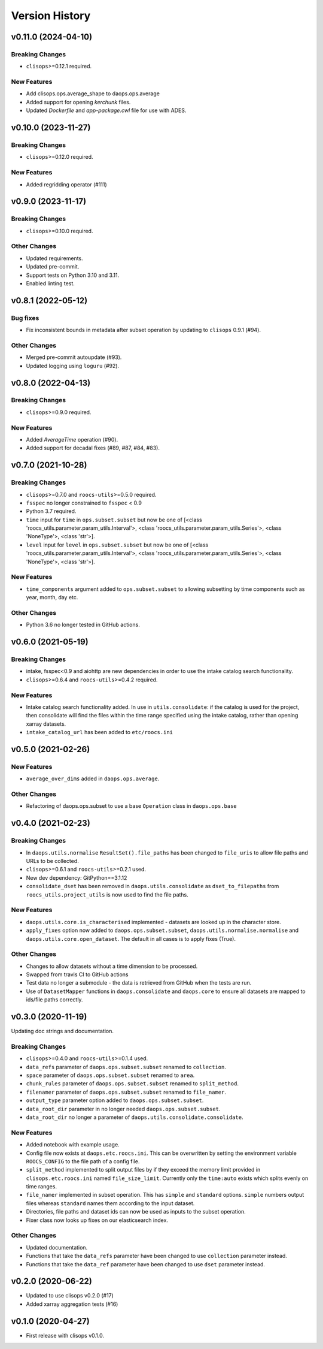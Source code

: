 Version History
===============

v0.11.0 (2024-04-10)
--------------------

Breaking Changes
^^^^^^^^^^^^^^^^

* ``clisops``>=0.12.1 required.

New Features
^^^^^^^^^^^^

* Add clisops.ops.average_shape to daops.ops.average
* Added support for opening `kerchunk` files.
* Updated `Dockerfile` and `app-package.cwl` file for use with ADES.

v0.10.0 (2023-11-27)
-------------------

Breaking Changes
^^^^^^^^^^^^^^^^
* ``clisops``>=0.12.0 required.

New Features
^^^^^^^^^^^^

* Added regridding operator (#111)


v0.9.0 (2023-11-17)
-------------------

Breaking Changes
^^^^^^^^^^^^^^^^
* ``clisops``>=0.10.0 required.

Other Changes
^^^^^^^^^^^^^
* Updated requirements.
* Updated pre-commit.
* Support tests on Python 3.10 and 3.11.
* Enabled linting test.


v0.8.1 (2022-05-12)
-------------------

Bug fixes
^^^^^^^^^
* Fix inconsistent bounds in metadata after subset operation by updating to ``clisops`` 0.9.1 (#94).

Other Changes
^^^^^^^^^^^^^
* Merged pre-commit autoupdate (#93).
* Updated logging using ``loguru`` (#92).

v0.8.0 (2022-04-13)
-------------------
Breaking Changes
^^^^^^^^^^^^^^^^
* ``clisops``>=0.9.0 required.

New Features
^^^^^^^^^^^^
* Added `AverageTime` operation (#90).
* Added support for decadal fixes (#89, #87, #84, #83).


v0.7.0 (2021-10-28)
-------------------
Breaking Changes
^^^^^^^^^^^^^^^^
* ``clisops``>=0.7.0 and ``roocs-utils``>=0.5.0 required.
* ``fsspec`` no longer constrained to ``fsspec`` < 0.9
* Python 3.7 required.
* ``time`` input for ``time`` in ``ops.subset.subset`` but now be one of [<class 'roocs_utils.parameter.param_utils.Interval'>, <class 'roocs_utils.parameter.param_utils.Series'>, <class 'NoneType'>, <class 'str'>].
* ``level`` input for ``level`` in ``ops.subset.subset`` but now be one of [<class 'roocs_utils.parameter.param_utils.Interval'>, <class 'roocs_utils.parameter.param_utils.Series'>, <class 'NoneType'>, <class 'str'>].

New Features
^^^^^^^^^^^^
* ``time_components`` argument added to ``ops.subset.subset`` to allowing subsetting by time components such as year, month, day etc.

Other Changes
^^^^^^^^^^^^^
* Python 3.6 no longer tested in GitHub actions.

v0.6.0 (2021-05-19)
-------------------
Breaking Changes
^^^^^^^^^^^^^^^^
* intake, fsspec<0.9 and aiohttp are new dependencies in order to use the intake catalog search functionality.
* ``clisops``>=0.6.4 and ``roocs-utils``>=0.4.2 required.

New Features
^^^^^^^^^^^^
* Intake catalog search functionality added. In use in ``utils.consolidate``: if the catalog is used for the project, then consolidate will find the files within the time range specified using the intake catalog, rather than opening xarray datasets.
* ``intake_catalog_url`` has been added to ``etc/roocs.ini``

v0.5.0 (2021-02-26)
-------------------

New Features
^^^^^^^^^^^^
* ``average_over_dims`` added in ``daops.ops.average``.

Other Changes
^^^^^^^^^^^^^
* Refactoring of daops.ops.subset to use a base ``Operation`` class in ``daops.ops.base``


v0.4.0 (2021-02-23)
-------------------

Breaking Changes
^^^^^^^^^^^^^^^^
* In ``daops.utils.normalise`` ``ResultSet().file_paths`` has been changed to ``file_uris`` to allow file paths and URLs to be collected.
* ``clisops``>=0.6.1 and ``roocs-utils``>=0.2.1 used.
* New dev dependency: GitPython==3.1.12
* ``consolidate_dset`` has been removed in ``daops.utils.consolidate`` as ``dset_to_filepaths`` from ``roocs_utils.project_utils`` is now used to find the file paths.

New Features
^^^^^^^^^^^^
* ``daops.utils.core.is_characterised`` implemented - datasets are looked up in the character store.
* ``apply_fixes`` option now added to ``daops.ops.subset.subset``, ``daops.utils.normalise.normalise`` and ``daops.utils.core.open_dataset``. The default in all cases is to apply fixes (True).

Other Changes
^^^^^^^^^^^^^
* Changes to allow datasets without a time dimension to be processed.
* Swapped from travis CI to GitHub actions
* Test data no longer a submodule - the data is retrieved from GitHub when the tests are run.
* Use of ``DatasetMapper`` functions in ``daops.consolidate`` and ``daops.core`` to ensure all datasets are mapped to ids/file paths correctly.


v0.3.0 (2020-11-19)
-------------------

Updating doc strings and documentation.

Breaking Changes
^^^^^^^^^^^^^^^^
* ``clisops``>=0.4.0 and ``roocs-utils``>=0.1.4 used.
* ``data_refs`` parameter of ``daops.ops.subset.subset`` renamed to ``collection``.
* ``space`` parameter of ``daops.ops.subset.subset`` renamed to ``area``.
* ``chunk_rules`` parameter of ``daops.ops.subset.subset`` renamed to ``split_method``.
* ``filenamer`` parameter of ``daops.ops.subset.subset`` renamed to ``file_namer``.
* ``output_type`` parameter option added to ``daops.ops.subset.subset``.
* ``data_root_dir`` parameter in no longer needed ``daops.ops.subset.subset``.
* ``data_root_dir`` no longer a parameter of ``daops.utils.consolidate.consolidate``.


New Features
^^^^^^^^^^^^
* Added notebook with example usage.
* Config file now exists at ``daops.etc.roocs.ini``. This can be overwritten by setting the environment variable
  ``ROOCS_CONFIG`` to the file path of a config file.
* ``split_method`` implemented to split output files by if they exceed the memory limit provided in
  ``clisops.etc.roocs.ini`` named ``file_size_limit``.
  Currently only the ``time:auto`` exists which splits evenly on time ranges.
* ``file_namer`` implemented in subset operation. This has ``simple`` and ``standard`` options.
  ``simple`` numbers output files whereas ``standard`` names them according to the input dataset.
* Directories, file paths and dataset ids can now be used as inputs to the subset operation.
* Fixer class now looks up fixes on our elasticsearch index.

Other Changes
^^^^^^^^^^^^^
* Updated documentation.
* Functions that take the ``data_refs`` parameter have been changed to use ``collection`` parameter instead.
* Functions that take the ``data_ref`` parameter have been changed to use ``dset`` parameter instead.

v0.2.0 (2020-06-22)
-------------------

* Updated to use clisops v0.2.0 (#17)
* Added xarray aggregation tests (#16)

v0.1.0 (2020-04-27)
-------------------

* First release with clisops v0.1.0.
